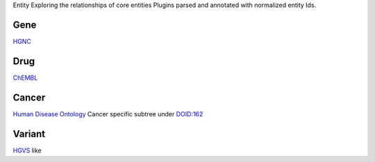 Entity
Exploring the relationships of core entities
Plugins parsed and annotated with normalized entity Ids.

Gene
----

`HGNC <https://www.genenames.org/>`_

Drug
----

`ChEMBL <https://www.ebi.ac.uk/chembl/>`_


Cancer
------

`Human Disease Ontology <https://www.ebi.ac.uk/ols/ontologies/doid>`_
Cancer specific subtree under `DOID:162 <https://www.ebi.ac.uk/ols/ontologies/doid/terms?iri=http%3A%2F%2Fpurl.obolibrary.org%2Fobo%2FDOID_162>`_


Variant
-------

`HGVS <https://varnomen.hgvs.org/>`_ like
